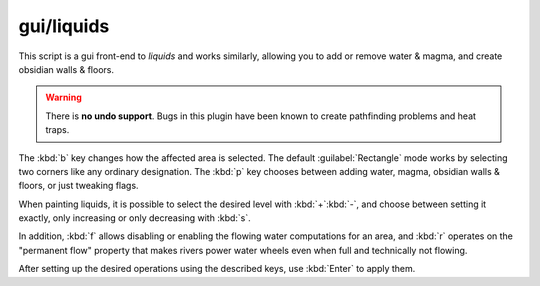 
gui/liquids
===========
This script is a gui front-end to `liquids` and works similarly,
allowing you to add or remove water & magma, and create obsidian walls & floors.

.. image:: /docs/images/liquids.png

.. warning::

    There is **no undo support**.  Bugs in this plugin have been
    known to create pathfinding problems and heat traps.

The :kbd:`b` key changes how the affected area is selected. The default :guilabel:`Rectangle`
mode works by selecting two corners like any ordinary designation. The :kbd:`p`
key chooses between adding water, magma, obsidian walls & floors, or just
tweaking flags.

When painting liquids, it is possible to select the desired level with :kbd:`+`:kbd:`-`,
and choose between setting it exactly, only increasing or only decreasing
with :kbd:`s`.

In addition, :kbd:`f` allows disabling or enabling the flowing water computations
for an area, and :kbd:`r` operates on the "permanent flow" property that makes
rivers power water wheels even when full and technically not flowing.

After setting up the desired operations using the described keys, use :kbd:`Enter` to apply them.
